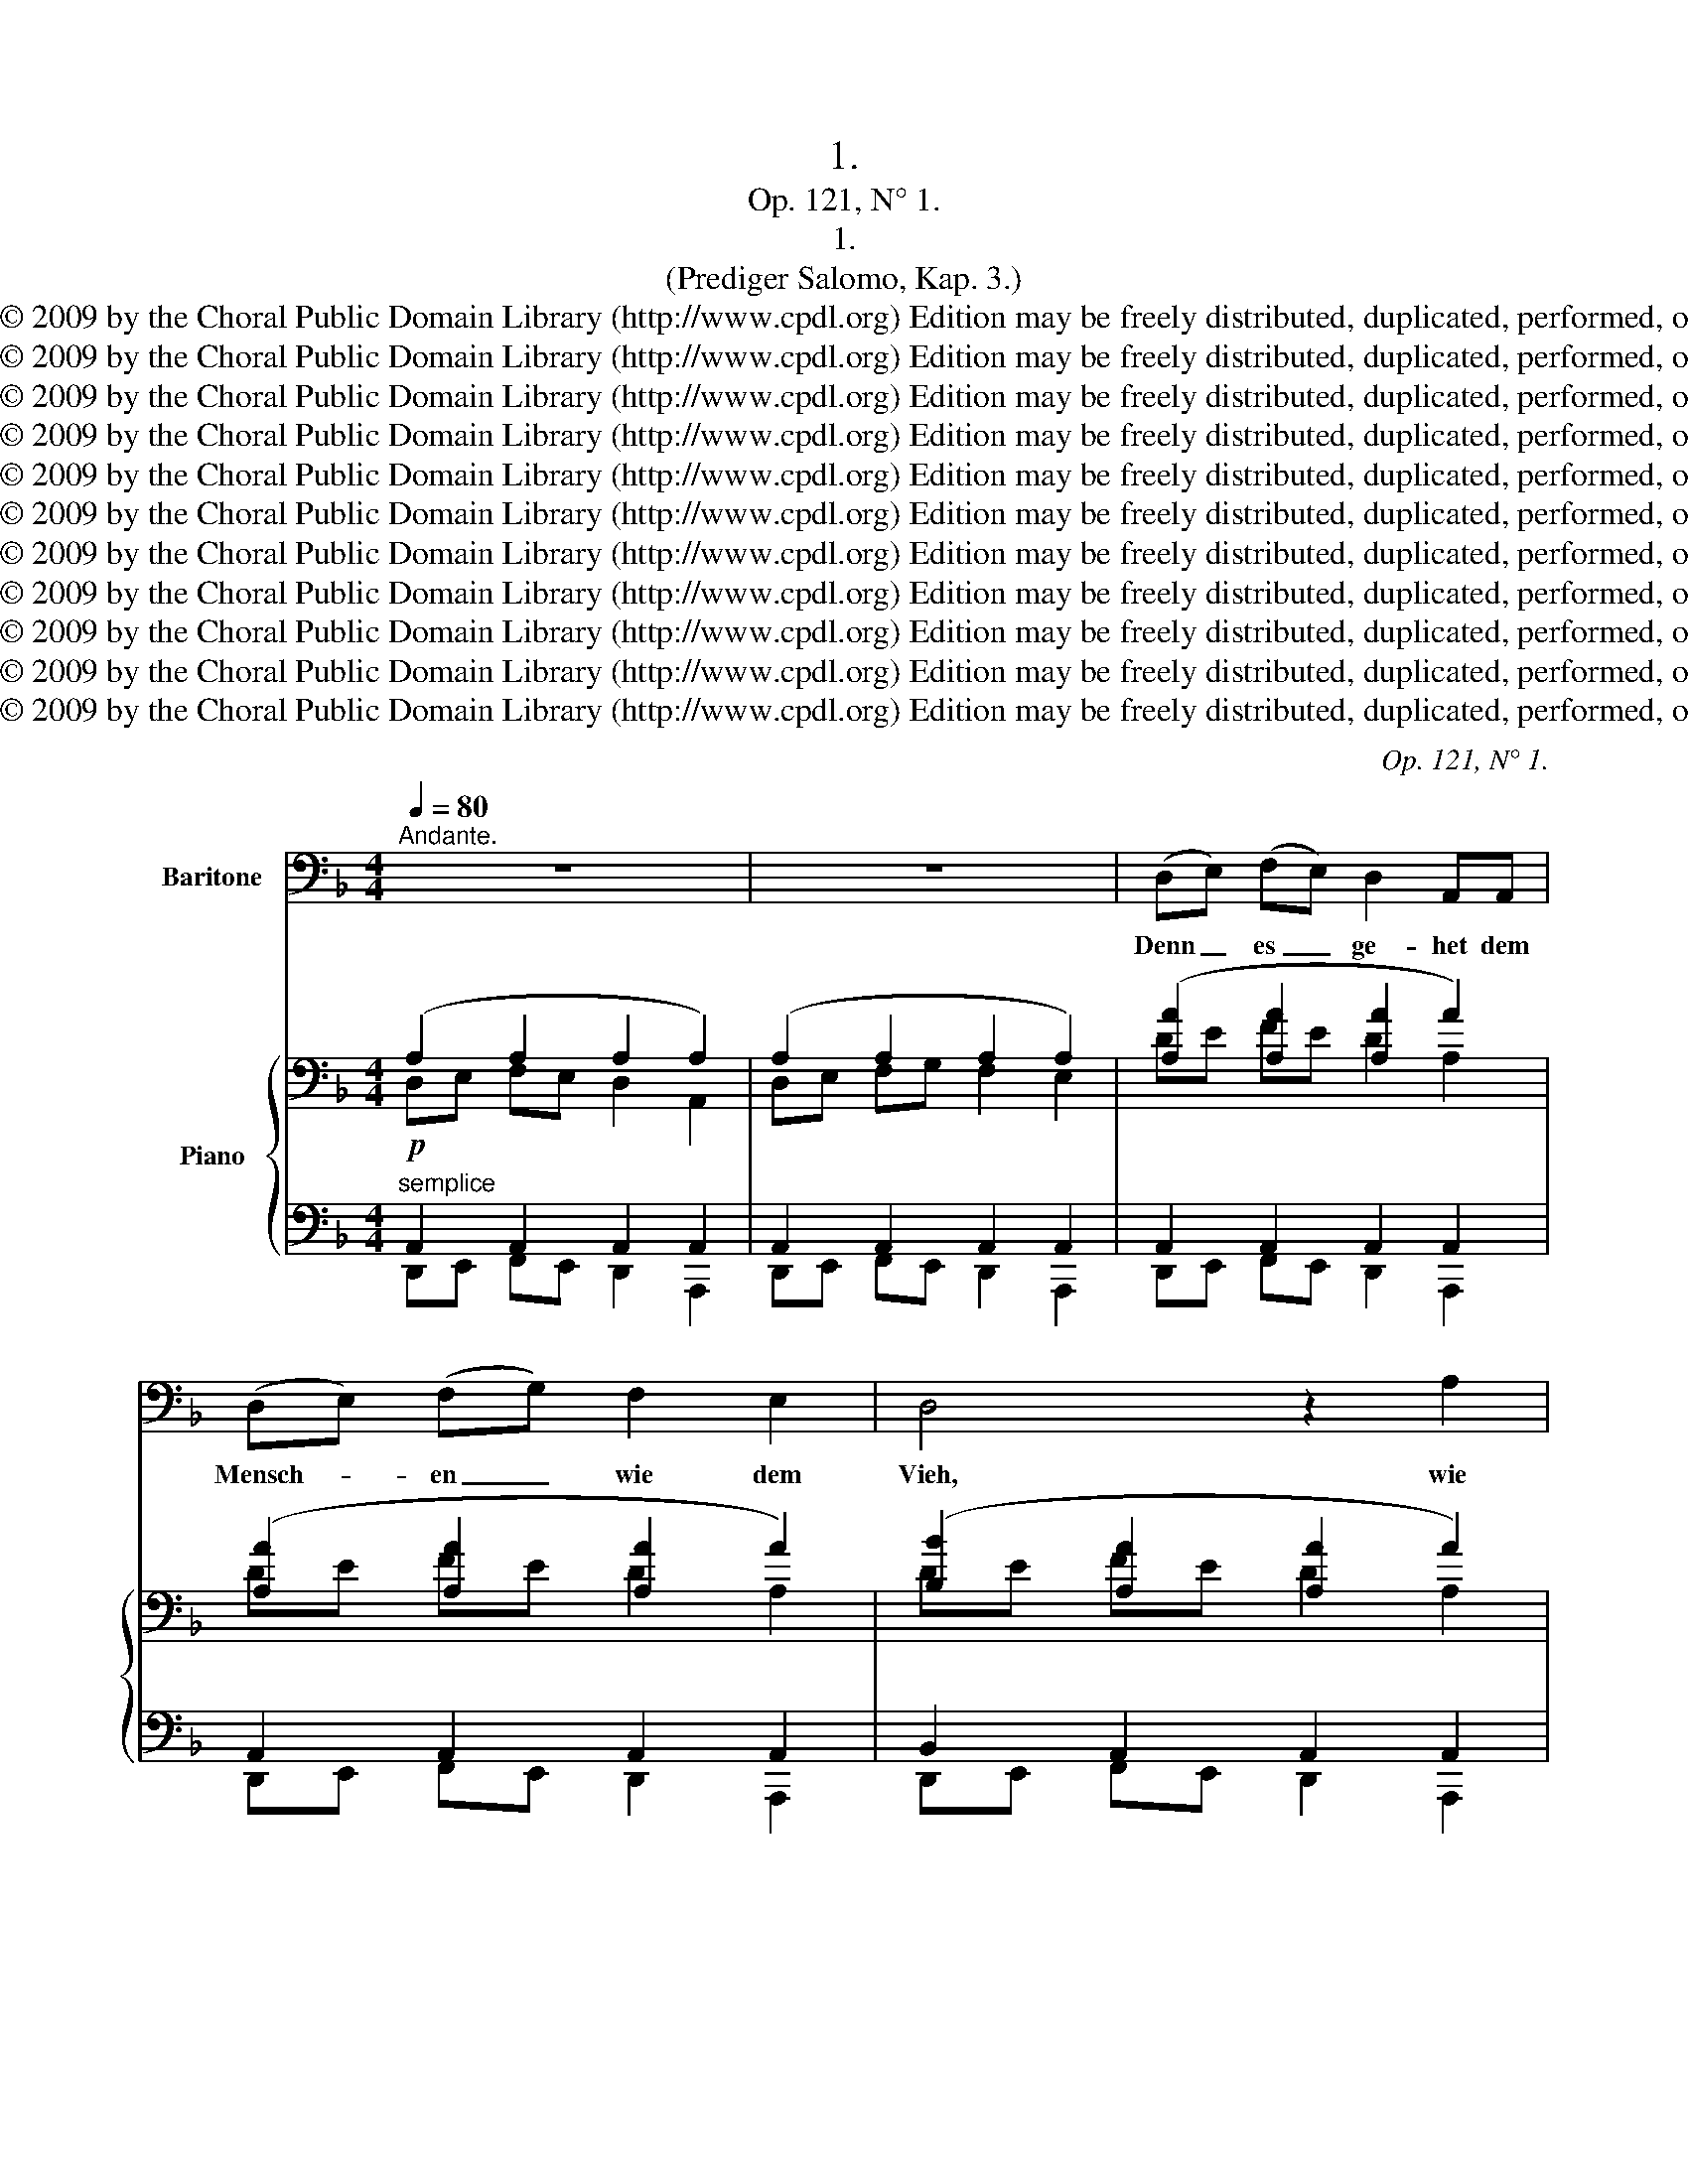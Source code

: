 X:1
T:1.
T:Op. 121, N° 1.
T:1.
T:(Prediger Salomo, Kap. 3.)
T:Copyright © 2009 by the Choral Public Domain Library (http://www.cpdl.org) Edition may be freely distributed, duplicated, performed, or recorded.
T:Copyright © 2009 by the Choral Public Domain Library (http://www.cpdl.org) Edition may be freely distributed, duplicated, performed, or recorded.
T:Copyright © 2009 by the Choral Public Domain Library (http://www.cpdl.org) Edition may be freely distributed, duplicated, performed, or recorded.
T:Copyright © 2009 by the Choral Public Domain Library (http://www.cpdl.org) Edition may be freely distributed, duplicated, performed, or recorded.
T:Copyright © 2009 by the Choral Public Domain Library (http://www.cpdl.org) Edition may be freely distributed, duplicated, performed, or recorded.
T:Copyright © 2009 by the Choral Public Domain Library (http://www.cpdl.org) Edition may be freely distributed, duplicated, performed, or recorded.
T:Copyright © 2009 by the Choral Public Domain Library (http://www.cpdl.org) Edition may be freely distributed, duplicated, performed, or recorded.
T:Copyright © 2009 by the Choral Public Domain Library (http://www.cpdl.org) Edition may be freely distributed, duplicated, performed, or recorded.
T:Copyright © 2009 by the Choral Public Domain Library (http://www.cpdl.org) Edition may be freely distributed, duplicated, performed, or recorded.
T:Copyright © 2009 by the Choral Public Domain Library (http://www.cpdl.org) Edition may be freely distributed, duplicated, performed, or recorded.
T:Copyright © 2009 by the Choral Public Domain Library (http://www.cpdl.org) Edition may be freely distributed, duplicated, performed, or recorded.
C:Op. 121, N° 1.
Z:Copyright © 2009 by the Choral Public Domain Library (http://www.cpdl.org)
Z:Edition may be freely distributed, duplicated, performed, or recorded.
%%score ( 1 2 ) { ( 3 4 ) | ( 5 6 ) }
L:1/8
Q:1/4=80
M:4/4
K:F
V:1 bass nm="Baritone"
V:2 bass 
V:3 bass nm="Piano"
V:4 bass 
V:5 bass 
V:6 bass 
V:1
"^Andante." z8 | z8 | (D,E,) (F,E,) D,2 A,,A,, | (D,E,) (F,G,) F,2 E,2 | D,4 z2 A,2 | %5
w: ||Denn _ es _ ge- het dem|Mensch- * en _ wie dem|Vieh, wie|
 ^G,2 A,2 z2 D2 | (=G,2 F,2) z2 E,2 | D,2 A,2 (F2 ^C2) | (D2 A,2) z2 A,2 | (G,2 F,2) z2 E,2 | %10
w: dies stirbt, so|stirbt _ er|auch, wie dies _|stirbt, _ so|stirbt _ er|
 E,4 z4 | z8 | z2 A,2 A,2 A,2 | (^C,D,) (E,F,) (G,A,)B,G, | A,2 A,2 z2 D,2 | (A,B,) (CB,) A,2 E,2 | %16
w: auch;||und ha- ben|al- * le _ ei- * ner- lei|O- dem, und|ha- * ben _ al- le|
 (A,B,)CB, (A,G,) (F,E,) | (D,E,) (F,E,) D,2 A,,2 | (D,E,) (F,G,) F,2 E,2 | D,4 z2 A,2 | %20
w: ei- * ner- lei O- * dem; _|und _ der _ Mensch hat|nichts _ mehr _ denn das|Vieh: denn|
 ^G,2 A,2 D2 D,2 | (=G,2 F,4 E,2) | D,2 A,2 F2 ^C2 | (D2 ^G,4) A,2 | (=G,2 F,4 E,2) | %25
w: es ist al- les|ei- * *|tel, denn es ist|al- * les|ei- * *|
[M:3/4]"^Allegro."[Q:1/4=120] D,4 z2 | z6 | z6 | z6 | z6 | z6 | z2 ^F,2 G,2 | A,2 C2 D2 | %33
w: tel.||||||Es fährt|al- les an|
 (_E2 C2) A,2 | ^F,4 z2 | z2 ^G,2 A,2 | =B,2 D2 =E2 | F2 D2 =B,2 | ^G,4 z2 | z2 _B,2 A,2 | %40
w: ei- * nen|Ort;|es ist|al- les von|Staub _ ge-|macht,|und wird|
 =G,2 E,2 D,2 | ^C,4 z2 | z6 | z6 | z2 z2 D2 | D,6 | F,4 F,2 | B,4 B,2 | D4 D,2 | A,4 =B,2 | %50
w: wie- der zu|Staub.|||Wer|weiß,|ob der|Geist des|Men- schen|auf- wärts|
 ^C2 A,2 z2 | ^C4 ^D2 | E2 ^C2 z2 | (E2 ^C2) A,2 | ^G,2 G,2 z2 | z6 | z6 | z6 | z6 | ^C,4 E,2 | %60
w: fah- re,|auf- wärts|fah- re,|auf- * wärts|fah- re,|||||und der|
 (E,4 A,2) | A,4 ^C2 | ^C4 ^C,2 | ^G,4 ^F,2 | E,4 z2 | E,2 E,2 ^D,2 | ^C,2 C,2 z2 | E,4 =D,2 | %68
w: O- *|dem des|Vie- hes|un- ter-|wärts|un- ter die|Er- de,|un- ter-|
 ^C,4 z2 | E,2 E,2 D,2 | ^C,4 =B,,2 | A,,4 A,,2 | z6 | z6 | z6 || %75
w: wärts|un- ter die|Er- de|fah- re?||||
[M:4/4]"^Andante."[Q:1/4=80] (D,E,) (F,E,) D,D, A,,2 | (D,E,) (F,G,) F,2 E,2 | D,2 D2 D2 D2 | %78
w: Dar- * um _ sa- he ich,|daß _ nichts _ bes- sers|ist, denn daß der|
 (^F,G,)A,B, CD_EC | D2 A,2 z2 A,,2 | A,4 F,2 E,2 |[M:3/4]"^Allegro."[Q:1/4=120] D,4 z2 | z6 | z6 | %84
w: Mensch _ fröh- lich sei in sei- ner|Ar- beit; denn|das ist sein|Teil.|||
 z6 | z6 | z6 | z2 ^F,2 G,2 | A,2 C2 D2 ||[M:9/4] (_E2 C2) A,2 D6 G,2 z2 z2 | %90
w: |||Denn wer|will _ ihn|da- * hin brin- gen,|
 (=E2 ^C2) D2 D6 E,2 z2 z2 | (E,2 F,2) G,2 A,4 A,2 A,4 A,2 | A,6- A,2 z2 z2 D,4 A,2 | A,12 G,6 | %94
w: daß _ er se- he,|was _ nach ihm ge- sche- hen|wird; _ was nach|ihm ge-|
 D12 G,6 | A,6- A,4 z2 z6 | z18 | z18 |] %98
w: sche- hen|wird? _|||
V:2
 x8 | x8 | x8 | x8 | x8 | x8 | x8 | x8 | x8 | x8 | x8 | x8 | x8 | x8 | x8 | x8 | x8 | x8 | x8 | %19
 x8 | x8 | x8 | x2 C,2 B,,2 A,,2 | x8 | x8 |[M:3/4] x6 | x6 | x6 | x6 | x6 | x6 | x6 | x6 | x6 | %34
 x6 | x6 | x6 | x6 | x6 | x6 | x6 | x6 | x6 | x6 | x6 | x6 | x6 | x6 | x6 | x6 | x6 | x6 | x6 | %53
 x6 | x6 | x6 | x6 | x6 | x6 | x6 | x6 | x6 | x6 | x6 | x6 | x6 | x6 | x6 | x6 | x6 | x6 | x6 | %72
 x6 | x6 | x6 ||[M:4/4] x8 | x8 | x8 | x8 | x8 | x8 |[M:3/4] x6 | x6 | x6 | x6 | x6 | x6 | x6 | %88
 x6 ||[M:9/4] x18 | x18 | x18 | x18 | x18 | x18 | x18 | x18 | x18 |] %98
V:3
 (A,2 A,2 A,2 A,2) | (A,2 A,2 A,2 A,2) | ([A,A]2 [A,A]2 [A,A]2 A2) | ([A,A]2 [A,A]2 [A,A]2 A2) | %4
 ([B,B]2 [A,A]2 [A,A]2 A2) | [B,B]2 [A,A]2 [A,A]2 [A,A]2 | G2 [B,B]2 z2 A2 | %7
 [A,A]2 [A,A]2 [B,B]2 [B,B]2 | [A,DA]4[K:bass] A,4 | [D,B,]4 [D,^G,=B,]4 | A,2 A,2 A,2 A,2 | %11
 [^C,A,][D,_B,] [E,=C][D,B,] A,2 G,2 | A,2 A,2 A,2 A,2 | A,2 A,2 A,2 [G,_B,]2 | %14
!>(! A,2!>)! A,2!>(! A,2!>)! A,2 |!<(! A,2 G,2 A,2 G,2!<)! | %16
!>(! [^C,A,][D,B,] [E,=C][D,B,] A,E, F,!>)!G, | [A,A]2 [A,A]2 [A,A]2 [A,A]2 | %18
 [A,A]2 [A,A]2 [A,A]2 A2 | [B,B]2 [A,A]2 [A,A]2 [A,A]2 |!<(! [B,B]2 [A,A]2 [A,A]2!<)! [A,A]2 | %21
!>(! G2 [B,B]2!>)! z2 A2 |!<(! [A,A]2 [A,A]2 [B,B]2!<)! [A,A]2 |!>(! [^G,D^G]4[K:bass] D2!>)! A,2 | %24
!p! [D,B,]4 [^C,A,]4 |[M:3/4] (3z (D,E,!<(! (3F,^G,A, (3=B,D!<)!E | %26
!>(! (3FD=B,(3^G,!>)!B,D(3FDB,) | (3z (^CD!<(!(3EGA(3_B^c!<)!d |!>(! (3e^cB(3G!>)!Bc(3ecB) | %29
 (3z =cd (3_e^fg(3=ac'd' | (3(_e'c'a(3^fac'(3e'c'a) | (3(^fac' (3_e'_ed'(3d^c'^c | %32
!<(! (3=c'=cb(3BaA(3gG!<)!^f |!>(! (3^FA_e (3_EFc (3CE!>)!A | (3A,C^D(3^FAc (3^d^fa) | %35
 (3(^g=bd' (3f'fe'(3e^d'^d | (3d'=dc'(3c=b=B(3aA^g) | (3(^G=Bf (3FGd (3DFB) | %38
 (3(=B,DF(3^G=Bd(3f^g=b | (3_b=ge (3^cBe (3cAe | (3^cGe (3GEB(3GDB | %41
 (3G^CB)[K:bass] (3(B,EC(3A,EC) | (3(G,E^C (3E,B,G,(3D,B,G, | (3^C,B,G,) z2 (3(C,A,F,) | %44
 z2 (3(^C,A,E,) z2 | z2!f! [DFAd]2 [A,D]2 | z2 [FBdf]2 [B,DF]2 | z2 [Bdgb]2 [DGB]2 | %48
 z2 [dfad']2 [FAd]2 | z2!p! [A,^CA]2 [A,DF]2 | [A,^CE]2!f! [A^cea]2 [=Bfa=b]2 | %51
 [^cea^c']2!p! [^CEc]2 [C^FA]2 | [^CE^G]2!f! .[^ca^c']2 .[^dac'^d']2 | %53
 [e^g^c'e']2 [egc'e']2 [^fc'^f']2 | [^g^b^d'^g']2 (3(aa'^f'(3gg'e' | (3^f^f'^d' (3^dd'a(3^c^c'a | %56
 (3^B^ba) (3(Aa^f(3^G^ge | (3^F^f^d (3^DdA(3^C^cA | (3^B,^B^G) z2 z2 | z2!f! [^CE^G^c]2 [^G,C]2 | %60
 z2 [EA^ce]2 [A,^CE]2 | z2 [A^c^fa]2 [^C^FA]2 | z2 [^ce^g^c']2 [E^Gc]2 |!p! z6 | %64
 z2 .[^G^c^g]2 .[G^B^f]2 | .[^G^ce]2[I:staff +1] .[E,^G,^C]2 .[A,C^D]2 | %66
 .[A,^CE]2[I:staff -1] .[E^G^ce]2 .[Ac^d]2 | %67
"^dim." .[EA^c]2[I:staff +1] .[E,A,^C]2 .[=F,A,=B,=D]2 | %68
 .[E,A,^CE]2[I:staff -1] .[EA^ce]2 .[=FA=Bd]2 | [EA^c]2[K:bass]!>(! [^E,A,^C]2 [F,A,=B,]2 | %70
 z2 [E,A,]2!>)! [F,A,=B,]2 | z2!p!"^poco rit." [^C,A,^C]4 | z2 [^C,A,^C]4 | z2 [^C,A,^C]4 | %74
 z2 [^C,A,^C]4 ||[M:4/4][K:treble] ([A,A]2 [A,A]2 [A,A]2 [A,A]2) | ([A,A]2 [A,A]2 [A,A]2 [A,A]2) | %77
[K:bass] D2 D2 D2 D2 | D2 D2!<(! D2!<)! [C_E]2 | D6!pp! ([D,=F,][E,G,]) | A,4 A,2 A,2 | %81
[M:3/4]!pp! (3z (D,E, (3F,^G,A,!<(!(3=B,D!<)!E |!>(! (3FD=B, ^G,) x x2!>)! | %83
 (3z (^CD (3EG"^cresc."A (3_B^cd | (3e^cB (3G) x x (3x x x |!<(! (3z (=cd (3_e^fg (3ac'd' | %86
 (3_e'c'a (3^fac' (3e'c'!<)!a) | (3(^fa!<(!c' (3_e'd'^c' (3=c'ba | (3g^f=f (3_ed^c (3=cB!<)!A) || %89
[M:9/4] (3(G^FG(3FGF(3GFG) (3(FGF(3GFG(3FGF (3GFG(3FGF(3GFG) | %90
 (3(=FGF(3GFG(3FGF) (3(FEF(3EFE(3FEF (3EFE(3FEF(3EFE) | [G,DE]2 z2 z2[K:bass]!p! [A,D]6 [A,^C]6 | %92
 [A,=C]12 [D,A,C]6 | [A,=B,]12-!>(! [A,B,]6 | [G,_B,]12- [G,B,]6!>)! | %95
!p! (3(D,A,D,(3A,D,A,(3D,A,D,- [D,A,]4) (3(D,A,D,-!>(! [D,A,]4) (3(D,A,D,-!>)! | %96
 [D,A,]12)[K:treble] z2!f! .[dfad']2 z2 | !fermata![F,A,D]12 z6 |] %98
V:4
 D,E, F,E, D,2 A,,2 | D,E, F,G, F,2 E,2 | DE FE D2 A,2 | DE FE D2 A,2 | DE FE D2 A,2 | %5
 DE FE D2 A,2 | DE FE D2 A,2 | DEFE DEFE | x4[K:bass] D,4 | x8 | ^C,D, E,2 D,E, F,2 | %11
 A,2 G,2 ^C,D, E,D, | ^C,D, E,2 D,E, F,2 | G,F, E,D, ^C,2 D,2 | ^C,D, E,2 D,E, F,2 | %15
 [^C,A,][D,_B,] [E,=C][D,B,] C,D, E,D, | A,2 G,2 ^C,2 C,2 | DE FE D2 A,2 | DE FE D2 A,2 | %19
 DE FE D2 A,2 | DE FE D2 A,2 | DE FE D2 A,2 | DEFEDEF^C | x4[K:bass] D,4 | x4 x4 |[M:3/4] x6 | x6 | %27
 x6 | x6 | x6 | x6 | x6 | x6 | x6 | x6 | x6 | x6 | x6 | x6 | x6 | x6 | x2[K:bass] x4 | x6 | x6 | %44
 x6 | x6 | x6 | x6 | x6 | x6 | x6 | x6 | x6 | x6 | x6 | x6 | x6 | x6 | x6 | x6 | x6 | x6 | x6 | %63
 x6 | x6 | x6 | x6 | x6 | x6 | x2[K:bass] x4 | x6 | x6 | x6 | x6 | x6 || %75
[M:4/4][K:treble] (DE) (FE) D2 A,2 | (DE) (FE) D2 A,2 |[K:bass] (^F,G,) A,2 (G,A,) B,2 | %78
 (CB,) (A,G,) ^F,2 G,2 | ([D,^F,]!>(![E,G,])!>)! F,4 x2 | F,4 C,D, E,2 |[M:3/4] x6 | x6 | x6 | x6 | %85
 x6 | x6 | x6 | x6 ||[M:9/4] [A,_E]6 [G,D]6 [G,D]6 | A,6 [B,D]6 [A,D]6 | x6[K:bass] x12 | %92
 (3(E,F,E,(3F,E,F,(3E,F,E, (3F,E,F,(3E,F,E,(3F,E,G,) (3(G,^F,G,(3F,G,F,(3G,F,A,) | %93
 (3D,E,D, (3E,D,E, (3D,E,D, (3E,D,E, (3D,E,D, (3E,D,E, (3D,E,D, (3E,D,E, (3D,E,D, | %94
 (3D,E,D, (3E,D,E, (3D,E,D, (3E,D,E, (3D,E,D, (3E,D,E, (3D,E,D, (3E,D,E, (3D,E,D, | x18 | %96
 x12[K:treble] x6 | x18 |] %98
V:5
!p!"^semplice" A,,2 A,,2 A,,2 A,,2 | A,,2 A,,2 A,,2 A,,2 | A,,2 A,,2 A,,2 A,,2 | %3
 A,,2 A,,2 A,,2 A,,2 | B,,2 A,,2 A,,2 A,,2 |!<(! B,,2 A,,2 A,,2!<)! F,,2 | %6
!>(! D,E, F,E, D,2!>)! A,,2 |!<(! D,E,F,E, D,E,F,!<)!E, |!>(! [F,,D,]4!>)!!p! [F,,,F,,]4 | %9
 [G,,,G,,]4 [E,,,E,,]4 |!>(! A,,2!>)! A,,2!>(! A,,2!>)! A,,2 | %11
!<(! [A,,,A,,]2!<)!!>(! [E,,,E,,]2!>)! [A,,,A,,][_B,,,_B,,] [=C,,C,][B,,,B,,] | %12
!>(! A,,2!>)! A,,2!>(! A,,2!>)! A,,2 | A,,2 A,,2 A,,2 E,,2 | A,,2 A,,2 A,,2 A,,2 | %15
 [A,,,A,,]2 [E,,,E,,]2 [A,,,A,,][_B,,,_B,,] [=C,,C,][B,,,B,,] | %16
 [A,,,A,,]2 [E,,,E,,]2 [A,,,A,,]2 [A,,,A,,]2 |"^sotto voce" A,,2 A,,2 A,,2 A,,2 | %18
 A,,2 A,,2 A,,2 A,,2 | B,,2 A,,2 A,,2 A,,2 | B,,2 A,,2 A,,2 F,,2 | D,E, F,E, D,2 A,,2 | %22
 D,E,F,E, D,E,F,^C, | [E,,,E,,]4 [F,,,F,,]4 | [=G,,,=G,,]4 [A,,,A,,]4 |[M:3/4]!pp! D,,2 D,,2 D,,2 | %26
 D,,2 D,,2 D,,2 | [=G,_B,]6- | [G,B,]6 | [^FA]6 | [^F,A,]6 | [A,,=C,]6- | [A,,C,]6 | C,6 | =B,,6 | %35
 [=B,,D,]6- | [B,,D,]6 | =B,,6 | E,6 | [E,=G,]6- | [E,G,]6 | A,,2 A,,2 A,,2 | A,,2 A,,2 A,,2 | %43
 A,,2 A,,2 z2 | A,,2 z2 z2 | z2 [D,,D,]2 [D,F,]2 | z2 [B,,,B,,]2 [B,,D,F,]2 | %47
 z2 [G,,,G,,]2 [D,G,B,]2 | z2 [D,,,D,,]2 [F,A,D]2 | z2 A,,2 D,,2 | A,,,2 [A,,A,]2 [D,,D,]2 | %51
 [A,,,A,,]2 A,,2 ^F,,2 | ^C,,2 [A,,,A,,]2 [^F,,,^F,,]2 | [^C,,,^C,,]2 [^C,^C]2 [A,,C,A,]2 | %54
 [^G,,^B,,^D,^G,]2[K:treble] [^FA]2 [E^G]2 | [^D^F]2 [^B,D]2 [^CE]2 | %56
 [^D^F]2[K:bass] [^G,,^B,,]2 [^A,,^C,]2 | [^B,,^D,]2 ^F,,2 ^^F,,2 | ^G,,2 z2 z2 | %59
 z2 [^C,,^C,]2 [C,E,]2 | z2 [A,,,A,,]2 [A,,^C,E,]2 | z2 [^F,,,^F,,]2 [^C,^F,A,]2 | %62
 z2 [^C,,,^C,,]2 [^C,E,^G,]2 | z2 [^G,^C]2 [G,^B,^D]2 | [^G,^CE]2 .E,2 .G,2 | .^C2 .^C,,2 .^F,,2 | %66
 .A,,2 .^C,2 .^F,2 | .A,2 .A,,,2 .=D,,2 | .A,,2 .A,,2 .D,2 | A,2 A,,,2 D,,2 | z2 A,,,2 D,,2 | %71
 A,,4 z2 | [=G,,A,,]4 z2 | [=F,,A,,]4 z2 | [E,,A,,]4 z2 ||[M:4/4] A,,2 A,,2 A,,2 A,,2 | %76
 A,,2 A,,2 A,,2 A,,2 | D,2 D,2 D,2 D,2 | D,2 D,2 D,2 A,,2 | [D,,D,]4 [A,,,A,,]4 | %80
 [A,,,A,,]4 A,,=B,, ^C,2 |[M:3/4] D,,2 D,,2 D,,2 | %82
!<(! (3z ^G,,A,, (3=B,,[I:staff -1]D,E,(3F,^G,A,!<)! |!>(![I:staff +1] (3_B,!>)!=G,E, ^C,4 | %84
 (3z G,A, (3B,[I:staff -1]^CD(3E^FG | (3[DA]^F_E[I:staff +1] =C4 | [A,,C,]6 | [A,C]6- | [A,C]6 || %89
[M:9/4]!>(! C,2!>)! C,2 C,2!>(! =B,,2!>)! B,,2 B,,2!>(! _B,,2!>)! B,,2 B,,2 | %90
!>(! A,,2!>)! A,,2 A,,2!>(! G,,2!>)! G,,2 G,,2!>(! A,,2!>)! A,,2 A,,2 | %91
 [B,,,B,,]2 z2 z2 E,!<(!F,E,F,E,F, E,F,E,F,E,F,!<)! | %92
 A,,2 A,,2 A,,2 A,,2 A,,2 A,,2 D,,2 D,,2 D,,2 | E,,2 D,,2 D,,2 D,,2 D,,2 D,,2 D,,2 D,,2 D,,2 | %94
 D,,2 D,,2 D,,2 D,,2 D,,2 D,,2 D,,2 D,,2 D,,2 | D,,2 D,,2 D,,2- D,,2 D,,4- D,,2 D,,4- | %96
 D,,2 D,,4- D,,6 z2 .[D,,,D,,]2 z2 | !fermata![D,,F,,A,,D,]12 z6 |] %98
V:6
 D,,E,, F,,E,, D,,2 A,,,2 | D,,E,, F,,E,, D,,2 A,,,2 | D,,E,, F,,E,, D,,2 A,,,2 | %3
 D,,E,, F,,E,, D,,2 A,,,2 | D,,E,, F,,E,, D,,2 A,,,2 | D,,E,, F,,E,, D,,2 F,,,2 | %6
 B,,2 G,,2 z2 A,,,2 | D,2 C,2 B,,2 G,,2 | x8 | x8 | A,,,=B,,, ^C,,2 B,,,C,, D,,2 | x8 | %12
 A,,,=B,,, ^C,,2 B,,,C,, D,,2 | E,,D,, ^C,,=B,,, A,,,2 E,,,2 | A,,,=B,,, ^C,,2 B,,,C,, D,,2 | x8 | %16
 x8 | D,,E,, F,,E,, D,,2 A,,,2 | D,,E,, F,,E,, D,,2 A,,,2 | D,,E,, F,,E,, D,,2 A,,,2 | %20
 D,,E,, F,,E,, D,,2 F,,,2 | B,,2 G,,2 z2 A,,,2 | D,2 C,2 B,,2 F,,2 | x8 | x8 |[M:3/4] D,,,6- | %26
 D,,,6 | .D,2 .D,2 .D,2 | .D,2 .D,2 .D,2 | .D2 .D2 .D2 | D,2 D,2 D,2 | D,,2 D,,2 D,,2 | %32
 D,,2 D,,2 D,,2 | C,,2 C,,2 C,,2 | =B,,,2 B,,,2 B,,,2 | =E,,2 E,,2 E,,2 | E,,2 E,,2 E,,2 | %37
 D,,2 D,,2 D,,2 | E,,2 E,,2 E,,2 | A,,2 A,,2 A,,2 | A,,2 A,,2 A,,2 | A,,,6- | A,,,6- | A,,,6 | x6 | %45
 x6 | x6 | x6 | x6 | x6 | x6 | x6 | x6 | x6 | x2[K:treble] ^G,4- | G,2 ^G,4- | G,2[K:bass] ^G,,4- | %57
 G,,2 ^G,,,4- | G,,,2 x4 | x6 | x6 | x6 | x6 | x2 E,,2 ^G,,2 | .^C,2 x4 | x6 | x6 | x6 | x6 | x6 | %70
 x6 | x6 | x6 | x6 | x6 ||[M:4/4] D,,E,, F,,E,, D,,2 A,,,2 | D,,E,, F,,E,, D,,2 A,,,2 | %77
 D,,E,, ^F,,2 E,,F,, G,,2 | A,,G,, ^F,,E,, D,,2 A,,,2 | x8 | x4 A,,2 A,,2 |[M:3/4] D,,,6 | %82
 D,,2 D,,2 D,,2 | .D,2 .D,,2 .D,,2 | D,2 D,2 D,2 | x2 D,2 D,2 | .D,,2 .D,,2 .D,,2 | %87
 .D,2 .D,2 .D,2 | .D,2 .D,2 .D,2 ||[M:9/4] C,,6 =B,,,6 _B,,,6 | A,,,6 G,,,6 A,,,6 | x6 A,,6 A,,6 | %92
 A,,,12 D,,,6 | D,,,12- D,,,6 | D,,,12- D,,,6 | D,,,12- D,,,6- | D,,,12 x6 | x18 |] %98

